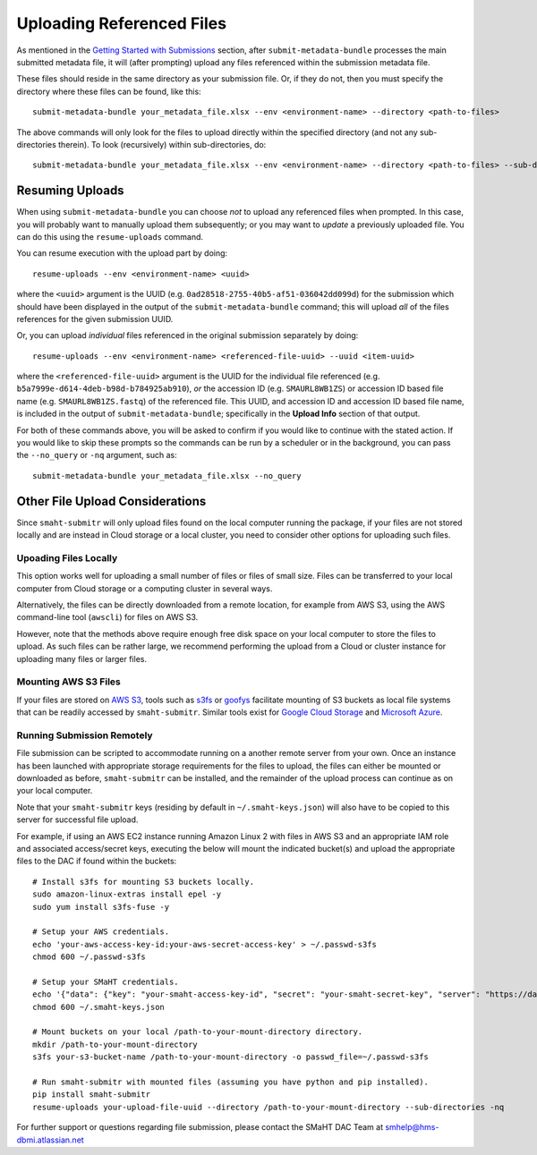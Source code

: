 ==========================
Uploading Referenced Files
==========================

As mentioned in the `Getting Started with Submissions </docs/user-guide/getting-started>`_ section, after ``submit-metadata-bundle`` processes the main submitted metadata file, it will (after prompting) upload any files referenced within the submission metadata file.

These files should reside in the same directory as your submission file. Or, if they do not, then you must specify the directory where these files can be found, like this::

   submit-metadata-bundle your_metadata_file.xlsx --env <environment-name> --directory <path-to-files>

The above commands will only look for the files to upload directly within the specified directory
(and not any sub-directories therein). To look (recursively) within sub-directories, do::

   submit-metadata-bundle your_metadata_file.xlsx --env <environment-name> --directory <path-to-files> --sub-directories


Resuming Uploads
^^^^^^^^^^^^^^^^
When using ``submit-metadata-bundle`` you can choose `not` to upload any referenced files when prompted. In this case, you will probably want to manually upload them subsequently; or you may want to `update` a previously uploaded file. You can do this using the ``resume-uploads`` command.

You can resume execution with the upload part by doing::

   resume-uploads --env <environment-name> <uuid>

where the ``<uuid>`` argument is the UUID (e.g. ``0ad28518-2755-40b5-af51-036042dd099d``) for the submission which should have been displayed in the output of the ``submit-metadata-bundle`` command; this will upload `all` of the files references for the given submission UUID.

Or, you can upload `individual` files referenced in the original submission separately by doing::

   resume-uploads --env <environment-name> <referenced-file-uuid> --uuid <item-uuid>

where the ``<referenced-file-uuid>`` argument is the UUID for the individual file referenced (e.g. ``b5a7999e-d614-4deb-b98d-b784925ab910``), `or` the accession ID (e.g. ``SMAURL8WB1ZS``) or accession ID based file name (e.g. ``SMAURL8WB1ZS.fastq``) of the referenced file. This UUID, and accession ID and accession ID based file name, is included in the output of ``submit-metadata-bundle``; specifically in the **Upload Info** section of that output.

For both of these commands above, you will be asked to confirm if you would like to continue with the stated action. If you would like to skip these prompts so the commands can be run by a scheduler or in the background, you can pass the ``--no_query`` or ``-nq`` argument, such as::

    submit-metadata-bundle your_metadata_file.xlsx --no_query


Other File Upload Considerations
^^^^^^^^^^^^^^^^^^^^^^^^^^^^^^^^

Since ``smaht-submitr`` will only upload files found on the local computer running the package, if your files are not stored locally and are instead in Cloud storage or a local cluster, you need to consider other options for uploading such files.


Upoading Files Locally
~~~~~~~~~~~~~~~~~~~~~~

This option works well for uploading a small number of files or files of small size. Files can be transferred to your local computer from Cloud storage or a computing cluster in several ways.

Alternatively, the files can be directly downloaded from a remote location, for example from AWS S3, using the AWS command-line tool (``awscli``) for files on AWS S3.

However, note that the methods above require enough free disk space on your local computer to store the files to upload. As such files can be rather large, we recommend performing the upload from a Cloud or cluster instance for uploading many files or larger files.

Mounting AWS S3 Files 
~~~~~~~~~~~~~~~~~~~~~
If your files are stored on `AWS S3 <https://en.wikipedia.org/wiki/Amazon_S3>`_, tools such as `s3fs <https://github.com/s3fs-fuse/s3fs-fuse>`_ or `goofys <https://github.com/kahing/goofys>`_ facilitate mounting of S3 buckets as local file systems that can be readily accessed by ``smaht-submitr``. Similar tools exist for `Google Cloud Storage <https://en.wikipedia.org/wiki/Google_Cloud_Storage>`_ and `Microsoft Azure <https://en.wikipedia.org/wiki/Microsoft_Azure>`_.

Running Submission Remotely
~~~~~~~~~~~~~~~~~~~~~~~~~~~

File submission can be scripted to accommodate running on a another remote server from your own. Once an instance has been launched with appropriate storage requirements for the files to upload, the files can either be mounted or downloaded as before, ``smaht-submitr`` can be installed, and the remainder of the upload process can continue as on your local computer.

Note that your ``smaht-submitr`` keys (residing by default in ``~/.smaht-keys.json``) will also have to be copied to this server for successful file upload.

For example, if using an AWS EC2 instance running Amazon Linux 2 with files in AWS S3 and an appropriate IAM role and associated access/secret keys, executing the below will mount the indicated bucket(s) and upload the appropriate files to the DAC if found within the buckets::

    # Install s3fs for mounting S3 buckets locally.
    sudo amazon-linux-extras install epel -y
    sudo yum install s3fs-fuse -y

    # Setup your AWS credentials.
    echo 'your-aws-access-key-id:your-aws-secret-access-key' > ~/.passwd-s3fs
    chmod 600 ~/.passwd-s3fs

    # Setup your SMaHT credentials.
    echo '{"data": {"key": "your-smaht-access-key-id", "secret": "your-smaht-secret-key", "server": "https://data.smaht.org"}}' > ~/.smaht-keys.json
    chmod 600 ~/.smaht-keys.json

    # Mount buckets on your local /path-to-your-mount-directory directory.
    mkdir /path-to-your-mount-directory
    s3fs your-s3-bucket-name /path-to-your-mount-directory -o passwd_file=~/.passwd-s3fs

    # Run smaht-submitr with mounted files (assuming you have python and pip installed).
    pip install smaht-submitr
    resume-uploads your-upload-file-uuid --directory /path-to-your-mount-directory --sub-directories -nq 

For further support or questions regarding file submission, please contact the SMaHT DAC Team at `smhelp@hms-dbmi.atlassian.net <mailto:smhelp@hms-dbmi.atlassian.net>`_
